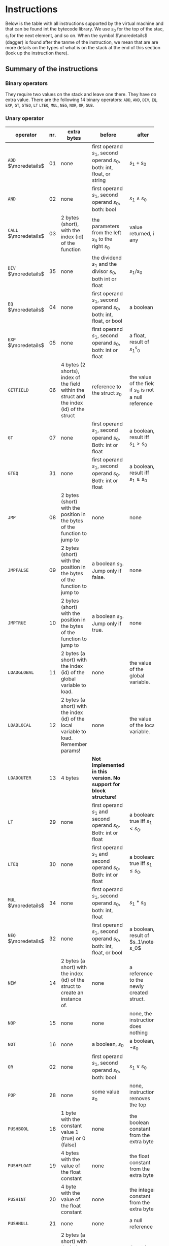 * Instructions
<<sec:bci.instructions>>

Below is the table with all instructions supported by the virtual machine
and that can be found int the bytecode library. We use $s_0$ for the top of
the stac, $s_i$ for the next element, and so on. When the symbol
$\moredetails$ (dagger) is found after the tanme of the instruction, we
mean that are are more details on the types of what is on the stack at the
end of this section (look up the instruction there).


** Summary of the instructions 



*** Binary operators


They require two values on the stack and leave one there. They have /no/
extra value. There are the following 14 binary operators: ~ADD~, ~AND~,
~DIV~, ~EQ~, ~EXP~, ~GT~, ~GTEQ~, ~LT~ ~LTEQ~, ~MUL~, ~NEG~, ~NOR~, ~OR~,
~SUB~.

*** Unary operator


    
   
 #+ATTR_LATEX: :environment longtable :align |l|c|p{3.5cm}|p{3cm}|p{3cm}|
| <6>                   |     | <10>                                                                                                    | <10>                                                                        |                                                          |
| operator              | nr. | extra bytes                                                                                             | before                                                                      | after                                                    |
|-----------------------+-----+---------------------------------------------------------------------------------------------------------+-----------------------------------------------------------------------------+----------------------------------------------------------|
| ~ADD~ $\moredetails$  |  01 | none                                                                                                    | first operand $s_1$, second operand $s_0$, both: int, float, or string      | $s_1+s_0$                                                |
| ~AND~                 |  02 | none                                                                                                    | first operand $s_1$, second operand $s_0$, both: bool                       | $s_1\land s_0$                                           |
| ~CALL~ $\moredetails$ |  03 | 2 bytes (short), with the index (id) of the function                                                    | the parameters from the left $s_n$ to the right $s_0$                       | value returned, if any                                   |
| ~DIV~ $\moredetails$  |  35 | none                                                                                                    | the dividend $s_1$ and the divisor $s_0$, both int or float                 | $s_1/s_0$                                                |
| ~EQ~ $\moredetails$   |  04 | none                                                                                                    | first operand $s_1$, second operand $s_0$, both: int, float, or bool        | a boolean                                                |
| ~EXP~ $\moredetails$  |  05 | none                                                                                                    | first operand $s_1$, second operand $s_0$, both: int or float               | a float, result of $s_1^s_0$                             |
| ~GETFIELD~            |  06 | 4 bytes (2 shorts), index of the field within the struct and the index (id) of the struct               | reference to the struct  $s_0$                                              | the value of the field, if $s_0$ is not a null reference |
| ~GT~                  |  07 | none                                                                                                    | first operand $s_1$, second operand $s_0$. Both: int or float               | a boolean, result iff $s_1 > s_0$                        |
| ~GTEQ~                |  31 | none                                                                                                    | first operand $s_1$, second operand $s_0$. Both: int or float               | a boolean, result iff $s_1 \geq s_0$                     |
| ~JMP~                 |  08 | 2 bytes (short) with the position in the bytes of the function to jump to                               | none                                                                        | none                                                     |
| ~JMPFALSE~            |  09 | 2 bytes (short) with the position in the bytes of the function to jump to                               | a boolean $s_0$. Jump only if false.                                        | none                                                     |
| ~JMPTRUE~             |  10 | 2 bytes (short) with the position in the bytes of the function to jump to                               | a boolean $s_0$. Jump only if true.                                         | none                                                     |
| ~LOADGLOBAL~          |  11 | 2 bytes (a short) with the index (id) of the global variable to load.                                   | none                                                                        | the value of the global variable.                        |
| ~LOADLOCAL~           |  12 | 2 bytes (a short) with the index (id) of the local variable to load.  Remember params!                  | none                                                                        | the value of the local variable.                         |
| ~LOADOUTER~           |  13 | 4 bytes                                                                                                 | *Not implemented in this version. No support for block structure!*          |                                                          |
| ~LT~                  |  29 | none                                                                                                    | first operand $s_1$ and second operand $s_0$. Both: int or float            | a boolean: true iff $s_1 < s_0$.                         |
| ~LTEQ~                |  30 | none                                                                                                    | first operand $s_1$ and second operand $s_0$. Both: int or float            | a boolean: true iff $s_1 \leq s_0$.                      |
| ~MUL~ $\moredetails$  |  34 | none                                                                                                    | first operand $s_1$, second operand $s_0$, both: int, float                 | $s_1*s_0$                                                |
| ~NEQ~ $\moredetails$  |  32 | none                                                                                                    | first operand $s_1$, second operand $s_0$, both: int, float, or bool        | a boolean, result of $s_1\noteq s_0$                     |
| ~NEW~                 |  14 | 2 bytes (a short) with the index (id) of the struct to create an instance of.                           | none                                                                        | a reference to the newly created struct.                 |
| ~NOP~                 |  15 | none                                                                                                    | none                                                                        | none, the instruction does nothing                       |
| ~NOT~                 |  16 | none                                                                                                    | a boolean, $s_0$                                                            | a boolean, $\lnot s_0$                                   |
| ~OR~                  |  02 | none                                                                                                    | first operand $s_1$, second operand $s_0$, both: bool                       | $s_1\lor s_0$                                            |
| ~POP~                 |  28 | none                                                                                                    | some value $s_0$                                                            | none, instruction removes the top                        |
| ~PUSHBOOL~            |  18 | 1 byte with the constant value 1 (true) or 0 (false)                                                    | none                                                                        | the boolean constant from the extra byte                 |
| ~PUSHFLOAT~           |  19 | 4 bytes with the value of the float constant                                                            | none                                                                        | the float constant from the extra bytes                  |
| ~PUSHINT~             |  20 | 4 byte with the value of the float constant                                                             | none                                                                        | the integer constant from the extra bytes                |
| ~PUSHNULL~            |  21 | none                                                                                                    | none                                                                        | a null reference                                         |
| ~PUSHSTRING~          |  22 | 2 bytes (a short) with the index (id) of the string constant                                            | none                                                                        | the string constant                                      |
| ~PUTFIELD~            |  23 | 4 bytes (2 shorts) which are the index of the field within the struct and the index (id) of the struct. | the vaue to assign to the field $s_1$ and the reference to the struct $s_0$ | none                                                     |
| ~RETURN~              |  24 | none                                                                                                    | a return value $s_0$ if the procedure has one                               | *not applicable*                                         |
| ~STOREGLOBAL~         |  25 | 2 bytes (a short) with the index (id) of the global variable to store to                                | none                                                                        |                                                          |



** Private                                                          :private:

[[file:~/cor/teaching/compila-fun/src/compiler/bytecode.ml::``Codetype'' *]]
